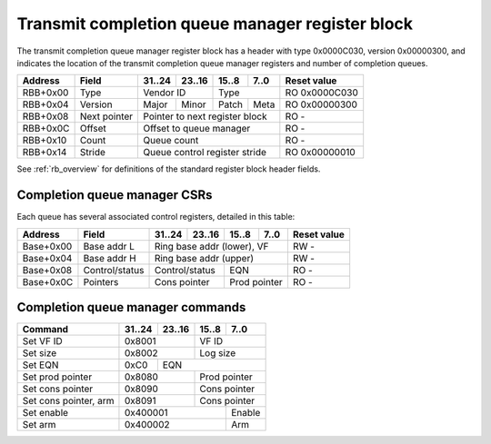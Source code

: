 .. _rb_cqm_tx:

================================================
Transmit completion queue manager register block
================================================

The transmit completion queue manager register block has a header with type 0x0000C030, version 0x00000300, and indicates the location of the transmit completion queue manager registers and number of completion queues.

.. table::

    ========  =============  ======  ======  ======  ======  =============
    Address   Field          31..24  23..16  15..8   7..0    Reset value
    ========  =============  ======  ======  ======  ======  =============
    RBB+0x00  Type           Vendor ID       Type            RO 0x0000C030
    --------  -------------  --------------  --------------  -------------
    RBB+0x04  Version        Major   Minor   Patch   Meta    RO 0x00000300
    --------  -------------  ------  ------  ------  ------  -------------
    RBB+0x08  Next pointer   Pointer to next register block  RO -
    --------  -------------  ------------------------------  -------------
    RBB+0x0C  Offset         Offset to queue manager         RO -
    --------  -------------  ------------------------------  -------------
    RBB+0x10  Count          Queue count                     RO -
    --------  -------------  ------------------------------  -------------
    RBB+0x14  Stride         Queue control register stride   RO 0x00000010
    ========  =============  ==============================  =============

See :ref:`rb_overview` for definitions of the standard register block header fields.

.. object:: Offset

    The offset field contains the offset to the start of the transmit completion queue manager region, relative to the start of the current region.

    .. table::

        ========  ======  ======  ======  ======  =============
        Address   31..24  23..16  15..8   7..0    Reset value
        ========  ======  ======  ======  ======  =============
        RBB+0x0C  Offset to queue manager         RO -
        ========  ==============================  =============

.. object:: Count

    The count field contains the number of queues.

    .. table::

        ========  ======  ======  ======  ======  =============
        Address   31..24  23..16  15..8   7..0    Reset value
        ========  ======  ======  ======  ======  =============
        RBB+0x10  Queue count                     RO -
        ========  ==============================  =============

.. object:: Stride

    The stride field contains the size of the control registers associated with each queue.

    .. table::

        ========  ======  ======  ======  ======  =============
        Address   31..24  23..16  15..8   7..0    Reset value
        ========  ======  ======  ======  ======  =============
        RBB+0x14  Queue control register stride   RO 0x00000010
        ========  ==============================  =============

Completion queue manager CSRs
=============================

Each queue has several associated control registers, detailed in this table:

.. table::

    =========  ==============  ======  ======  ======  ======  =============
    Address    Field           31..24  23..16  15..8   7..0    Reset value
    =========  ==============  ======  ======  ======  ======  =============
    Base+0x00  Base addr L     Ring base addr (lower), VF      RW -
    ---------  --------------  ------------------------------  -------------
    Base+0x04  Base addr H     Ring base addr (upper)          RW -
    ---------  --------------  ------------------------------  -------------
    Base+0x08  Control/status  Control/status  EQN             RO -
    ---------  --------------  --------------  --------------  -------------
    Base+0x0C  Pointers        Cons pointer    Prod pointer    RO -
    =========  ==============  ==============  ==============  =============

.. object:: Base address

    The base address field contains the base address of the ring buffer as well as the VF ID.  The base address must be aligned to a 4096 byte boundary and sits in bits 63:12, leaving room for the VF ID in bits 11:0.  The base address is read-only when the queue is enabled.  The VF ID field is read-only; use the set VF ID command to change the VF ID.

    .. table::

        =========  ======  ======  ======  ======  =============
        Address    31..24  23..16  15..8   7..0    Reset value
        =========  ======  ======  ======  ======  =============
        Base+0x00  Ring base addr (lower), VF      RW -
        ---------  ------------------------------  -------------
        Base+0x04  Ring base addr (upper)          RW -
        =========  ==============================  =============

.. object:: Control/status

    The control/status field contains control and status information for the queue, and the EQN field contains the corresponding event queue number.  All fields are read-only; use commands to set the size and EQN and to enable/disable and arm/disarm the queue.

    .. table::

        =========  ======  ======  ======  ======  =============
        Address    31..24  23..16  15..8   7..0    Reset value
        =========  ======  ======  ======  ======  =============
        Base+0x08  Control/status  EQN             RO -
        =========  ==============  ==============  =============

    Control/status bit definitions

    .. table::

        =====  =========
        Bit    Function
        =====  =========
        0      Enable
        1      Arm
        3      Active
        15:12  Log size
        =====  =========

.. object:: Pointers

    The pointers field contains the queue producer and consumer pointers.  Bits 15:0 are the producer pointer, while bits 31:16 are the consumer pointer.  Both fields are read-only; use the set prod and cons pointer commands to update the pointers.

    .. table::

        =========  ======  ======  ======  ======  =============
        Address    31..24  23..16  15..8   7..0    Reset value
        =========  ======  ======  ======  ======  =============
        Base+0x0C  Cons pointer    Prod pointer    RO -
        =========  ==============  ==============  =============

Completion queue manager commands
=================================

.. table::

    ========================  ======  ======  ======  ======
    Command                   31..24  23..16  15..8   7..0
    ========================  ======  ======  ======  ======
    Set VF ID                 0x8001          VF ID
    ------------------------  --------------  --------------
    Set size                  0x8002          Log size
    ------------------------  --------------  --------------
    Set EQN                   0xC0    EQN
    ------------------------  ------  ----------------------
    Set prod pointer          0x8080          Prod pointer
    ------------------------  --------------  --------------
    Set cons pointer          0x8090          Cons pointer
    ------------------------  --------------  --------------
    Set cons pointer, arm     0x8091          Cons pointer
    ------------------------  --------------  --------------
    Set enable                0x400001                Enable
    ------------------------  ----------------------  ------
    Set arm                   0x400002                Arm
    ========================  ======================  ======

.. object:: Set VF ID

    The set VF ID command is used to set the VF ID for the queue.  Allowed when queue is disabled and inactive.

    .. table::

        ======  ======  ======  ======
        31..24  23..16  15..8   7..0
        ======  ======  ======  ======
        0x8001          VF ID
        ==============  ==============

.. object:: Set size

    The set size command is used to set the size of the ring buffer as the log base 2 of the number of elements.  Allowed when queue is disabled and inactive.

    .. table::

        ======  ======  ======  ======
        31..24  23..16  15..8   7..0
        ======  ======  ======  ======
        0x8002          Log size
        ==============  ==============

.. object:: Set EQN

    The set EQN command is used to set the EQN for events generated by the queue.  Allowed when queue is disabled and inactive.

    .. table::

        ======  ======  ======  ======
        31..24  23..16  15..8   7..0
        ======  ======  ======  ======
        0xC0    EQN
        ======  ======================

.. object:: Set prod pointer

    The set producer pointer command is used to set the queue producer pointer.  Allowed when queue is disabled and inactive.

    .. table::

        ======  ======  ======  ======
        31..24  23..16  15..8   7..0
        ======  ======  ======  ======
        0x8080          Prod pointer
        ==============  ==============

.. object:: Set cons pointer

    The set consumer pointer command is used to set the queue consumer pointer.  Allowed at any time.

    .. table::

        ======  ======  ======  ======
        31..24  23..16  15..8   7..0
        ======  ======  ======  ======
        0x8090          Cons pointer
        ==============  ==============

.. object:: Set cons pointer, arm

    The set consumer pointer, arm command is used to set the queue consumer pointer and simultaneously re-arm the queue.  Allowed at any time.

    .. table::

        ======  ======  ======  ======
        31..24  23..16  15..8   7..0
        ======  ======  ======  ======
        0x8091          Cons pointer
        ==============  ==============

.. object:: Set enable

    The set enable command is used to enable or disable the queue.  Allowed at any time.

    .. table::

        ======  ======  ======  ======
        31..24  23..16  15..8   7..0
        ======  ======  ======  ======
        0x400001                Enable
        ======================  ======

.. object:: Set arm

    The set arm command is used to arm or disarm the queue.  Allowed at any time.

    .. table::

        ======  ======  ======  ======
        31..24  23..16  15..8   7..0
        ======  ======  ======  ======
        0x400002                Arm
        ======================  ======
